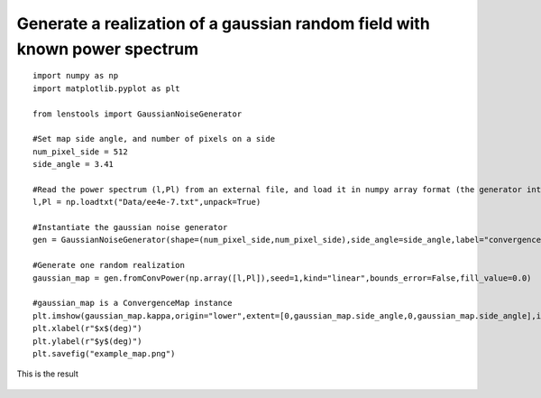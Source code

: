 .. _gaussian_random_field::

Generate a realization of a gaussian random field with known power spectrum
===========================================================================

::

	import numpy as np
	import matplotlib.pyplot as plt

	from lenstools import GaussianNoiseGenerator

	#Set map side angle, and number of pixels on a side
	num_pixel_side = 512
	side_angle = 3.41

	#Read the power spectrum (l,Pl) from an external file, and load it in numpy array format (the generator interpolates the power spectrum between bins)
	l,Pl = np.loadtxt("Data/ee4e-7.txt",unpack=True)

	#Instantiate the gaussian noise generator
	gen = GaussianNoiseGenerator(shape=(num_pixel_side,num_pixel_side),side_angle=side_angle,label="convergence")

	#Generate one random realization
	gaussian_map = gen.fromConvPower(np.array([l,Pl]),seed=1,kind="linear",bounds_error=False,fill_value=0.0)

	#gaussian_map is a ConvergenceMap instance
	plt.imshow(gaussian_map.kappa,origin="lower",extent=[0,gaussian_map.side_angle,0,gaussian_map.side_angle],interpolation="nearest")
	plt.xlabel(r"$x$(deg)")
	plt.ylabel(r"$y$(deg)")
	plt.savefig("example_map.png")

This is the result 

.. figure:: ../../../examples/example_map.png